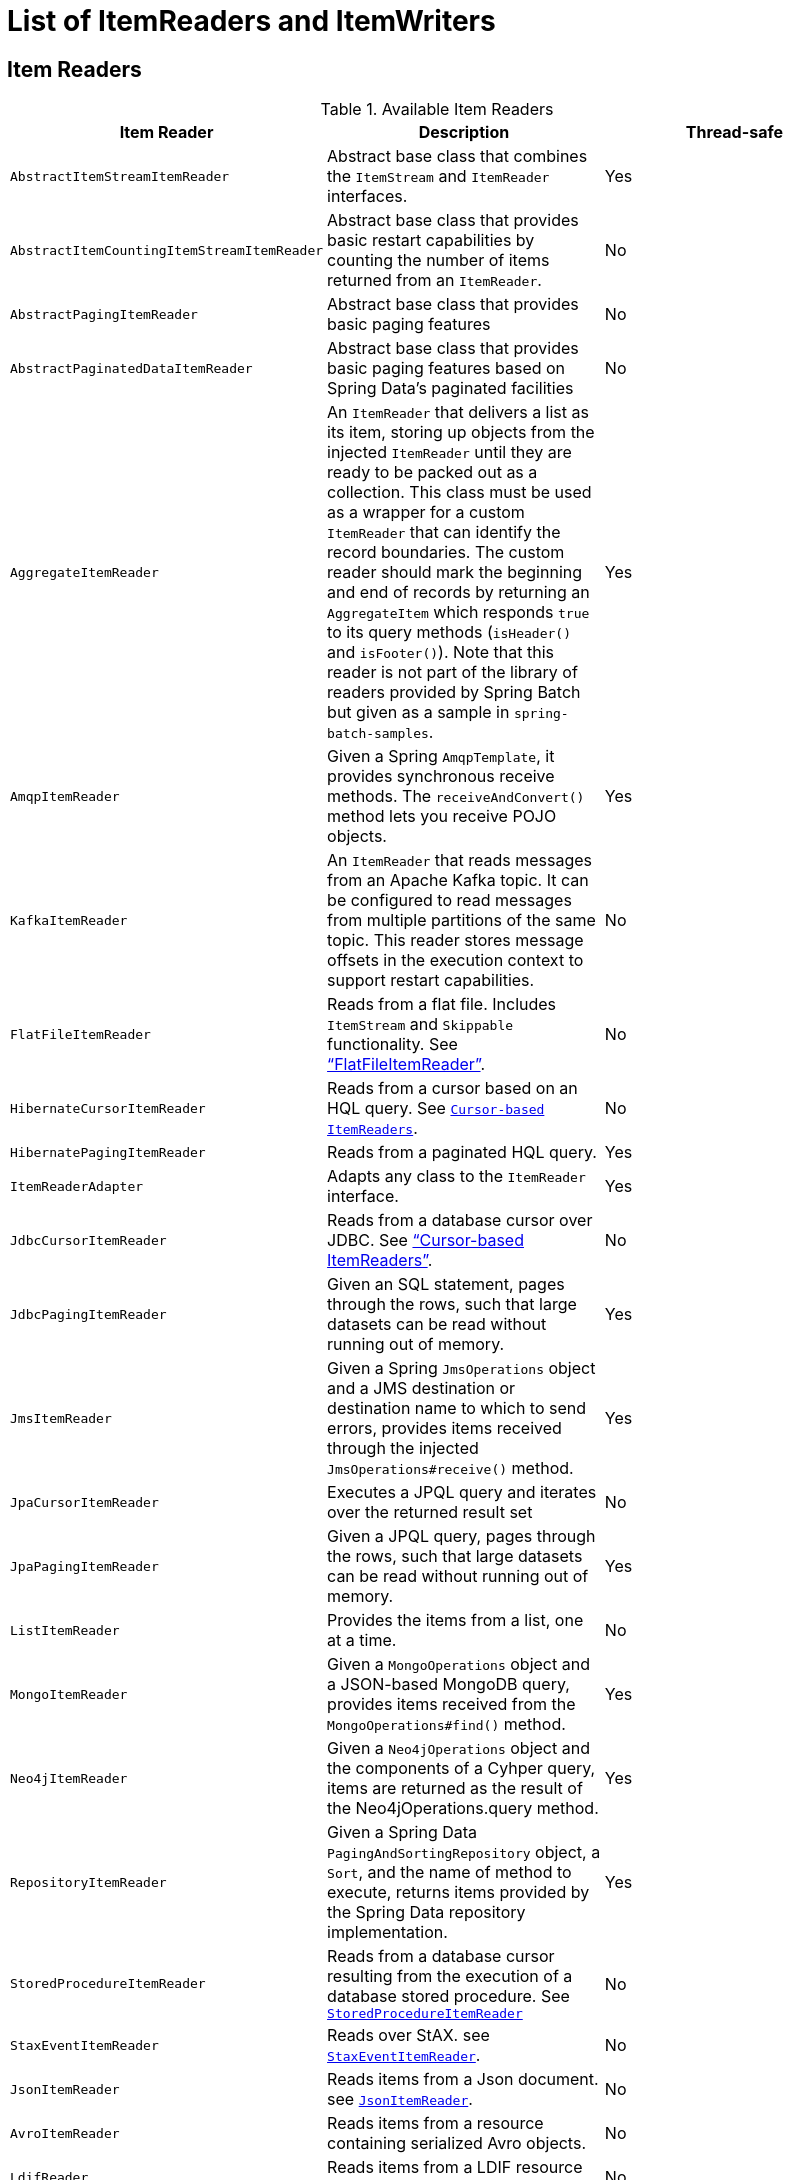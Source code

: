 
[[listOfReadersAndWriters]]

[appendix]
[[list-of-itemreaders-and-itemwriters]]
= List of ItemReaders and ItemWriters

[[itemReadersAppendix]]
== Item Readers

.Available Item Readers
[options="header"]
|===============
|Item Reader|Description|Thread-safe
|`AbstractItemStreamItemReader`|Abstract base class that combines the `ItemStream` and `ItemReader` interfaces.|Yes
|`AbstractItemCountingItemStreamItemReader`|Abstract base class that provides basic
            restart capabilities by counting the number of items returned from
            an `ItemReader`.|No
|`AbstractPagingItemReader`|Abstract base class that provides basic paging features|No
|`AbstractPaginatedDataItemReader`|Abstract base class that provides basic paging features based on Spring Data's
            paginated facilities|No
|`AggregateItemReader`|An `ItemReader` that delivers a list as its
            item, storing up objects from the injected `ItemReader` until they
            are ready to be packed out as a collection. This class must be used
            as a wrapper for a custom `ItemReader` that can identify the record
            boundaries. The custom reader should mark the beginning and end of
            records by returning an `AggregateItem` which responds `true` to its
            query methods (`isHeader()` and `isFooter()`). Note that this reader
            is not part of the library of readers provided by Spring Batch
            but given as a sample in `spring-batch-samples`.|Yes
|`AmqpItemReader`|Given a Spring `AmqpTemplate`, it provides
            synchronous receive methods. The `receiveAndConvert()` method
            lets you receive POJO objects.|Yes
|`KafkaItemReader`|An `ItemReader` that reads messages from an Apache Kafka topic.
It can be configured to read messages from multiple partitions of the same topic.
This reader stores message offsets in the execution context to support restart capabilities.|No
|`FlatFileItemReader`|Reads from a flat file. Includes `ItemStream`
            and `Skippable` functionality. See link:readersAndWriters.html#flatFileItemReader["`FlatFileItemReader`"].|No
|`HibernateCursorItemReader`|Reads from a cursor based on an HQL query. See
            link:readersAndWriters.html#cursorBasedItemReaders[`Cursor-based ItemReaders`].|No
|`HibernatePagingItemReader`|Reads from a paginated HQL query.|Yes
|`ItemReaderAdapter`|Adapts any class to the
            `ItemReader` interface.|Yes
|`JdbcCursorItemReader`|Reads from a database cursor over JDBC. See
            link:readersAndWriters.html#cursorBasedItemReaders["`Cursor-based ItemReaders`"].|No
|`JdbcPagingItemReader`|Given an SQL statement, pages through the rows,
            such that large datasets can be read without running out of
            memory.|Yes
|`JmsItemReader`|Given a Spring `JmsOperations` object and a JMS
            destination or destination name to which to send errors, provides items
            received through the injected `JmsOperations#receive()`
            method.|Yes
|`JpaCursorItemReader`|Executes a JPQL query and iterates over the returned result set|No
|`JpaPagingItemReader`|Given a JPQL query, pages through the
            rows, such that large datasets can be read without running out of
            memory.|Yes
|`ListItemReader`|Provides the items from a list, one at a time.|No
|`MongoItemReader`|Given a `MongoOperations` object and a JSON-based MongoDB
            query, provides items received from the `MongoOperations#find()` method.|Yes
|`Neo4jItemReader`|Given a `Neo4jOperations` object and the components of a
            Cyhper query, items are returned as the result of the Neo4jOperations.query
            method.|Yes
|`RepositoryItemReader`|Given a Spring Data `PagingAndSortingRepository` object,
            a `Sort`, and the name of method to execute, returns items provided by the
            Spring Data repository implementation.|Yes
|`StoredProcedureItemReader`|Reads from a database cursor resulting from the
            execution of a database stored procedure. See link:readersAndWriters.html#StoredProcedureItemReader[`StoredProcedureItemReader`]|No
|`StaxEventItemReader`|Reads over StAX. see link:readersAndWriters.html#StaxEventItemReader[`StaxEventItemReader`].|No
|`JsonItemReader`|Reads items from a Json document. see link:readersAndWriters.html#JsonItemReader[`JsonItemReader`].|No
|`AvroItemReader`|Reads items from a resource containing serialized Avro objects.|No
|`LdifReader`|Reads items from a LDIF resource and returns them as `LdapAttributes`|No
|`MappingLdifReader`|Reads items from a LDIF resource and uses a  `RecordMapper` to map them to domain objects|No

|===============


[[itemWritersAppendix]]
== Item Writers

.Available Item Writers
[options="header"]
|===============
|Item Writer|Description|Thread-safe
|`AbstractItemStreamItemWriter`|Abstract base class that combines the`ItemStream` and`ItemWriter` interfaces.|Yes
|`AmqpItemWriter`|Given a Spring `AmqpTemplate`, provides
            for a synchronous `send` method. The `convertAndSend(Object)`
             method lets you send POJO objects.|Yes
|`CompositeItemWriter`|Passes an item to the `write` method of each item
            in an injected `List` of `ItemWriter` objects.|Yes
|`FlatFileItemWriter`|Writes to a flat file. Includes `ItemStream` and
            Skippable functionality. See link:readersAndWriters.html#flatFileItemWriter["`FlatFileItemWriter`"].|No
|`HibernateItemWriter`|This item writer is Hibernate-session aware
            and handles some transaction-related work that a non-"`hibernate-aware`"
            item writer would not need to know about and then delegates
            to another item writer to do the actual writing.|Yes
|`ItemWriterAdapter`|Adapts any class to the
            `ItemWriter` interface.|Yes
|`JdbcBatchItemWriter`|Uses batching features from a
            `PreparedStatement`, if available, and can
            take rudimentary steps to locate a failure during a
            `flush`.|Yes
|`JmsItemWriter`|Using a `JmsOperations` object, items are written
            to the default queue through the `JmsOperations#convertAndSend()` method.|Yes
|`JpaItemWriter`|This item writer is JPA `EntityManager`-aware
            and handles some transaction-related work that a non-"`JPA-aware`"
            `ItemWriter` would not need to know about and
            then delegates to another writer to do the actual writing.|Yes
|`KafkaItemWriter`|Using a `KafkaTemplate` object, items are written to the default topic through the
            `KafkaTemplate#sendDefault(Object, Object)` method by using a `Converter` to map the key from the item.
            A delete flag can also be configured to send delete events to the topic.|No
|`MimeMessageItemWriter`|Using Spring's `JavaMailSender`, items of type `MimeMessage`
            are sent as mail messages.|Yes
|`MongoItemWriter`|Given a `MongoOperations` object, items are written
            through the `MongoOperations.save(Object)` method.  The actual write is delayed
            until the last possible moment before the transaction commits.|Yes
|`Neo4jItemWriter`|Given a `Neo4jOperations` object, items are persisted through the
            `save(Object)` method or deleted through the `delete(Object)`, as dictated by the
            `ItemWriter's` configuration|Yes
|`PropertyExtractingDelegatingItemWriter`|Extends `AbstractMethodInvokingDelegator`
            creating arguments on the fly. Arguments are created by retrieving
            the values from the fields in the item to be processed (through a
            `SpringBeanWrapper`), based on an injected array of field
            names.|Yes
|`RepositoryItemWriter`|Given a Spring Data `CrudRepository` implementation,
            items are saved through the method specified in the configuration.|Yes
|`StaxEventItemWriter`|Uses a `Marshaller` implementation to
            convert each item to XML and then writes it to an XML file by using
            StAX.|No
|`JsonFileItemWriter`|Uses a `JsonObjectMarshaller` implementation to
            convert each item to Json and then writes it to a Json file.|No
|`AvroItemWriter`|Serializes data to an `WritableResource` using Avro|No
|`ListItemWriter`|Item writer that writes items to a `List`.|No

|===============
